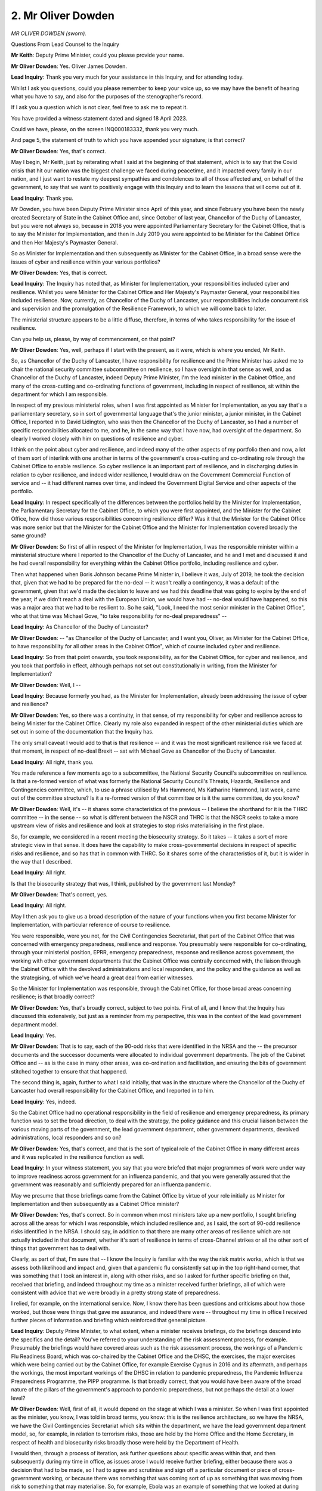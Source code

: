2. Mr Oliver Dowden
===================

*MR OLIVER DOWDEN (sworn).*

Questions From Lead Counsel to the Inquiry

**Mr Keith**: Deputy Prime Minister, could you please provide your name.

**Mr Oliver Dowden**: Yes. Oliver James Dowden.

**Lead Inquiry**: Thank you very much for your assistance in this Inquiry, and for attending today.

Whilst I ask you questions, could you please remember to keep your voice up, so we may have the benefit of hearing what you have to say, and also for the purposes of the stenographer's record.

If I ask you a question which is not clear, feel free to ask me to repeat it.

You have provided a witness statement dated and signed 18 April 2023.

Could we have, please, on the screen INQ000183332, thank you very much.

And page 5, the statement of truth to which you have appended your signature; is that correct?

**Mr Oliver Dowden**: Yes, that's correct.

May I begin, Mr Keith, just by reiterating what I said at the beginning of that statement, which is to say that the Covid crisis that hit our nation was the biggest challenge we faced during peacetime, and it impacted every family in our nation, and I just want to restate my deepest sympathies and condolences to all of those affected and, on behalf of the government, to say that we want to positively engage with this Inquiry and to learn the lessons that will come out of it.

**Lead Inquiry**: Thank you.

Mr Dowden, you have been Deputy Prime Minister since April of this year, and since February you have been the newly created Secretary of State in the Cabinet Office and, since October of last year, Chancellor of the Duchy of Lancaster, but you were not always so, because in 2018 you were appointed Parliamentary Secretary for the Cabinet Office, that is to say the Minister for Implementation, and then in July 2019 you were appointed to be Minister for the Cabinet Office and then Her Majesty's Paymaster General.

So as Minister for Implementation and then subsequently as Minister for the Cabinet Office, in a broad sense were the issues of cyber and resilience within your various portfolios?

**Mr Oliver Dowden**: Yes, that is correct.

**Lead Inquiry**: The Inquiry has noted that, as Minister for Implementation, your responsibilities included cyber and resilience. Whilst you were Minister for the Cabinet Office and Her Majesty's Paymaster General, your responsibilities included resilience. Now, currently, as Chancellor of the Duchy of Lancaster, your responsibilities include concurrent risk and supervision and the promulgation of the Resilience Framework, to which we will come back to later.

The ministerial structure appears to be a little diffuse, therefore, in terms of who takes responsibility for the issue of resilience.

Can you help us, please, by way of commencement, on that point?

**Mr Oliver Dowden**: Yes, well, perhaps if I start with the present, as it were, which is where you ended, Mr Keith.

So, as Chancellor of the Duchy of Lancaster, I have responsibility for resilience and the Prime Minister has asked me to chair the national security committee subcommittee on resilience, so I have oversight in that sense as well, and as Chancellor of the Duchy of Lancaster, indeed Deputy Prime Minister, I'm the lead minister in the Cabinet Office, and many of the cross-cutting and co-ordinating functions of government, including in respect of resilience, sit within the department for which I am responsible.

In respect of my previous ministerial roles, when I was first appointed as Minister for Implementation, as you say that's a parliamentary secretary, so in sort of governmental language that's the junior minister, a junior minister, in the Cabinet Office, I reported in to David Lidington, who was then the Chancellor of the Duchy of Lancaster, so I had a number of specific responsibilities allocated to me, and he, in the same way that I have now, had oversight of the department. So clearly I worked closely with him on questions of resilience and cyber.

I think on the point about cyber and resilience, and indeed many of the other aspects of my portfolio then and now, a lot of them sort of interlink with one another in terms of the government's cross-cutting and co-ordinating role through the Cabinet Office to enable resilience. So cyber resilience is an important part of resilience, and in discharging duties in relation to cyber resilience, and indeed wider resilience, I would draw on the Government Commercial Function of service and -- it had different names over time, and indeed the Government Digital Service and other aspects of the portfolio.

**Lead Inquiry**: In respect specifically of the differences between the portfolios held by the Minister for Implementation, the Parliamentary Secretary for the Cabinet Office, to which you were first appointed, and the Minister for the Cabinet Office, how did those various responsibilities concerning resilience differ? Was it that the Minister for the Cabinet Office was more senior but that the Minister for the Cabinet Office and the Minister for Implementation covered broadly the same ground?

**Mr Oliver Dowden**: So first of all in respect of the Minister for Implementation, I was the responsible minister within a ministerial structure where I reported to the Chancellor of the Duchy of Lancaster, and he and I met and discussed it and he had overall responsibility for everything within the Cabinet Office portfolio, including resilience and cyber.

Then what happened when Boris Johnson became Prime Minister in, I believe it was, July of 2019, he took the decision that, given that we had to be prepared for the no-deal -- it wasn't really a contingency, it was a default of the government, given that we'd made the decision to leave and we had this deadline that was going to expire by the end of the year, if we didn't reach a deal with the European Union, we would have had -- no-deal would have happened, so this was a major area that we had to be resilient to. So he said, "Look, I need the most senior minister in the Cabinet Office", who at that time was Michael Gove, "to take responsibility for no-deal preparedness" --

**Lead Inquiry**: As Chancellor of the Duchy of Lancaster?

**Mr Oliver Dowden**: -- "as Chancellor of the Duchy of Lancaster, and I want you, Oliver, as Minister for the Cabinet Office, to have responsibility for all other areas in the Cabinet Office", which of course included cyber and resilience.

**Lead Inquiry**: So from that point onwards, you took responsibility, as for the Cabinet Office, for cyber and resilience, and you took that portfolio in effect, although perhaps not set out constitutionally in writing, from the Minister for Implementation?

**Mr Oliver Dowden**: Well, I --

**Lead Inquiry**: Because formerly you had, as the Minister for Implementation, already been addressing the issue of cyber and resilience?

**Mr Oliver Dowden**: Yes, so there was a continuity, in that sense, of my responsibility for cyber and resilience across to being Minister for the Cabinet Office. Clearly my role also expanded in respect of the other ministerial duties which are set out in some of the documentation that the Inquiry has.

The only small caveat I would add to that is that resilience -- and it was the most significant resilience risk we faced at that moment, in respect of no-deal Brexit -- sat with Michael Gove as Chancellor of the Duchy of Lancaster.

**Lead Inquiry**: All right, thank you.

You made reference a few moments ago to a subcommittee, the National Security Council's subcommittee on resilience. Is that a re-formed version of what was formerly the National Security Council's Threats, Hazards, Resilience and Contingencies committee, which, to use a phrase utilised by Ms Hammond, Ms Katharine Hammond, last week, came out of the committee structure? Is it a re-formed version of that committee or is it the same committee, do you know?

**Mr Oliver Dowden**: Well, it's -- it shares some characteristics of the previous -- I believe the shorthand for it is the THRC committee -- in the sense -- so what is different between the NSCR and THRC is that the NSCR seeks to take a more upstream view of risks and resilience and look at strategies to stop risks materialising in the first place.

So, for example, we considered in a recent meeting the biosecurity strategy. So it takes -- it takes a sort of more strategic view in that sense. It does have the capability to make cross-governmental decisions in respect of specific risks and resilience, and so has that in common with THRC. So it shares some of the characteristics of it, but it is wider in the way that I described.

**Lead Inquiry**: All right.

Is that the biosecurity strategy that was, I think, published by the government last Monday?

**Mr Oliver Dowden**: That's correct, yes.

**Lead Inquiry**: All right.

May I then ask you to give us a broad description of the nature of your functions when you first became Minister for Implementation, with particular reference of course to resilience.

You were responsible, were you not, for the Civil Contingencies Secretariat, that part of the Cabinet Office that was concerned with emergency preparedness, resilience and response. You presumably were responsible for co-ordinating, through your ministerial position, EPRR, emergency preparedness, response and resilience across government, the working with other government departments that the Cabinet Office was centrally concerned with, the liaison through the Cabinet Office with the devolved administrations and local responders, and the policy and the guidance as well as the strategising, of which we've heard a great deal from earlier witnesses.

So the Minister for Implementation was responsible, through the Cabinet Office, for those broad areas concerning resilience; is that broadly correct?

**Mr Oliver Dowden**: Yes, that's broadly correct, subject to two points. First of all, and I know that the Inquiry has discussed this extensively, but just as a reminder from my perspective, this was in the context of the lead government department model.

**Lead Inquiry**: Yes.

**Mr Oliver Dowden**: That is to say, each of the 90-odd risks that were identified in the NRSA and the -- the precursor documents and the successor documents were allocated to individual government departments. The job of the Cabinet Office and -- as is the case in many other areas, was co-ordination and facilitation, and ensuring the bits of government stitched together to ensure that that happened.

The second thing is, again, further to what I said initially, that was in the structure where the Chancellor of the Duchy of Lancaster had overall responsibility for the Cabinet Office, and I reported in to him.

**Lead Inquiry**: Yes, indeed.

So the Cabinet Office had no operational responsibility in the field of resilience and emergency preparedness, its primary function was to set the broad direction, to deal with the strategy, the policy guidance and this crucial liaison between the various moving parts of the government, the lead government department, other government departments, devolved administrations, local responders and so on?

**Mr Oliver Dowden**: Yes, that's correct, and that is the sort of typical role of the Cabinet Office in many different areas and it was replicated in the resilience function as well.

**Lead Inquiry**: In your witness statement, you say that you were briefed that major programmes of work were under way to improve readiness across government for an influenza pandemic, and that you were generally assured that the government was reasonably and sufficiently prepared for an influenza pandemic.

May we presume that those briefings came from the Cabinet Office by virtue of your role initially as Minister for Implementation and then subsequently as a Cabinet Office minister?

**Mr Oliver Dowden**: Yes, that's correct. So in common when most ministers take up a new portfolio, I sought briefing across all the areas for which I was responsible, which included resilience and, as I said, the sort of 90-odd resilience risks identified in the NRSA. I should say, in addition to that there are many other areas of resilience which are not actually included in that document, whether it's sort of resilience in terms of cross-Channel strikes or all the other sort of things that government has to deal with.

Clearly, as part of that, I'm sure that -- I know the Inquiry is familiar with the way the risk matrix works, which is that we assess both likelihood and impact and, given that a pandemic flu consistently sat up in the top right-hand corner, that was something that I took an interest in, along with other risks, and so I asked for further specific briefing on that, received that briefing, and indeed throughout my time as a minister received further briefings, all of which were consistent with advice that we were broadly in a pretty strong state of preparedness.

I relied, for example, on the international service. Now, I know there has been questions and criticisms about how those worked, but those were things that gave me assurance, and indeed there were -- throughout my time in office I received further pieces of information and briefing which reinforced that general picture.

**Lead Inquiry**: Deputy Prime Minister, to what extent, when a minister receives briefings, do the briefings descend into the specifics and the detail? You've referred to your understanding of the risk assessment process, for example. Presumably the briefings would have covered areas such as the risk assessment process, the workings of a Pandemic Flu Readiness Board, which was co-chaired by the Cabinet Office and the DHSC, the exercises, the major exercises which were being carried out by the Cabinet Office, for example Exercise Cygnus in 2016 and its aftermath, and perhaps the workings, the most important workings of the DHSC in relation to pandemic preparedness, the Pandemic Influenza Preparedness Programme, the PIPP programme. Is that broadly correct, that you would have been aware of the broad nature of the pillars of the government's approach to pandemic preparedness, but not perhaps the detail at a lower level?

**Mr Oliver Dowden**: Well, first of all, it would depend on the stage at which I was a minister. So when I was first appointed as the minister, you know, I was told in broad terms, you know: this is the resilience architecture, so we have the NRSA, we have the Civil Contingencies Secretariat which sits within the department, we have the lead government department model, so, for example, in relation to terrorism risks, those are held by the Home Office and the Home Secretary, in respect of health and biosecurity risks broadly those were held by the Department of Health.

I would then, through a process of iteration, ask further questions about specific areas within that, and then subsequently during my time in office, as issues arose I would receive further briefing, either because there was a decision that had to be made, so I had to agree and scrutinise and sign off a particular document or piece of cross-government working, or because there was something that was coming sort of up as something that was moving from risk to something that may materialise. So, for example, Ebola was an example of something that we looked at during that time. There were many other examples. And of course across the wider resilience there was, as is the case most winters, there's flooding, there's occasional storms, there's all those sort of things that require a degree of cross-government co-ordination.

A lot of what you do as the Minister for the Cabinet Office, or a minister in the Cabinet Office, is you -- you kind of just -- you need to know when something remains with the lead government department or if the lead -- you often find a lead government department will come to you and say: We need some help with some cross-government work. And you'd kind of, supporting that, well, make a decision whether that was appropriate for us or something that would vest with the lead government department.

**Lead Inquiry**: So, as the minister, you're plainly dependent on anticipated risks and issues and problems being brought to your attention. You can't be responsible, of course, for every aspect of your department's operation, you won't know what all the correspondence amounts to, you are dependent on the system bringing matters which require ministerial input to your attention?

**Mr Oliver Dowden**: Yes, but in -- but that's not to say that a minister is entirely passive in this situation, one sits there and waits for officials to bring stuff to one's desk. I was very much engaged, and I know most ministers are, for want of a better word, in the wider sort of civic society in respect of that.

So, just to give you some examples, frequently there'd be questions asked in Parliament, whether those were written or oral questions, there would be select committee reports produced, there would be independent bodies that produced reports, the media of course would report on these things from time to time.

So I would frequently pick up -- I would either have those things put in my box so I would see them or I would independently pick them up and I would walk into my private office in the morning or after the weekend with a list of things that had come to my attention that I wanted to receive a further briefing on. So it was more of a sort of interactive process.

But remember, my responsibility as a minister was to drive the overall direction of the department. I'm not personally an expert in the details of any of the individual risks. My job is to ensure that the department moves in the right direction, is directed in the correct way, and working closely with the Prime Minister and others to ensure that the priorities of the department and the conduct of government reflect the priorities of the government as a whole.

**Lead Inquiry**: My Lady heard evidence from Sir Oliver Letwin, you may have seen the evidence, I don't know, but he gave evidence about how, when he was appointed as a minister, he threw himself personally into one or two aspects or a number of aspects of his department, on account of his concern about whether or not there were issues that required to be attended to, and he called for specific reviews of a number of areas, departmental areas, and carried out himself, personally, some of those reviews.

Given the sheer number of obligations in the portfolio of the Minister for Implementation and the Minister for the Cabinet Office, were you ever able to throw yourself personally into that sort of review of the field of civil contingencies?

**Mr Oliver Dowden**: Yes. So almost immediately after I was appointed as Minister of Implementation, Carillion, a major government supplier, essentially went bankrupt, so there were immediate challenges for me and I tended to lead on it, working with the Chancellor of the Duchy of Lancaster, to ensure that we were resilient and we responded to the collapse of this major government supplier essentially to ensure that there was a continuity of delivery of public services across the board.

But also I was very mindful of the resilience of the remaining providers, because -- I won't quote Lady Bracknell but, you know, we didn't want to lose another one, let's put it that way. So I spent a lot of time working with officials both on the resilience, to ensure that if we lost another one we would be resilient to it, but also with each of those strategic suppliers to understand, pretty much on a daily and then latterly a weekly basis, the financial position of those strategic suppliers, so I had a strong insight as to what the risk landscape looked like, and then off the back of that I instituted, with the Chancellor of the Duchy of Lancaster, a programme of reform of government procurement and the approach that we took to our major strategic suppliers. So -- and there are other examples like that.

**Lead Inquiry**: What about in relation to health resilience or pandemic planning, so the particular field with which of course this Inquiry is concerned?

**Mr Oliver Dowden**: There wasn't the sort of activity that I've described in respect of Carillion. It was the case, though -- two things. First of all, and I hope that the documents that the Inquiry has demonstrate it, I was reassured on a number of occasions, and I know this is subject to a subsequent debate by the Inquiry, and we can go over it in hindsight, but I was assured that we were in a strong state of resilience for it.

But in addition to that, I did, as issues arose, ask specific questions and indeed seek routine updates as well. So, for example, I asked to have a specific overview of resilience readiness across a range of different issues. That happened periodically, and I met with officials periodically, and I would periodically pick up issues in that context.

**Lead Inquiry**: We're now going to look at some of the documents to which you've referred, Deputy Prime Minister, and it's right that in your statement you say that you were briefed that a major programme of work was under way and you were generally assured that the government was reasonably and sufficiently prepared for an influenza pandemic, and you were broadly content that the government was taking reasonable and proportionate steps.

May we please have INQ000145720. This is a document that you won't have seen before this Inquiry, because it wasn't sent to you. It's an email from Katharine Hammond dated 20 September 2018, and it wasn't addressed to you. But it's an email that concerns the general field of resilience and preparedness for pandemic flu, and it's an email within the Cabinet Office, between the civil servants in the Cabinet Office, concerning, in September of 2018 -- so when you were a minister, the Minister for Implementation -- the priorities of the Pandemic Flu Readiness Board, to which we'll come back, and about which I know you're familiar.

At the bottom of the page, before the sign-off, before -- the penultimate paragraph, there are these words:

"Messages to the [Department of Health and Social Care]/[Cabinet Office] Ministers and in particular [the Chancellor of the Duchy of Lancaster] as chair of the NSC(THRC) [committee] [the committee to which you referred earlier] given there are clear risks associated with not taking forward the [Pandemic Flu Readiness Board] programme."

So it would seem from this internal communication within the Cabinet Office that officials were considering the nature of the message which would have to be sent to ministers, including yourself, but in particular the Chancellor of the Duchy of Lancaster, about the clear risks associated with not taking forward the Pandemic Flu Readiness Board programme.

So given your statement that you were generally assured that the government was reasonably and sufficiently prepared and that you were briefed that the government was in a moderately decent position and that readiness was being improved, to what extent were you told at that time -- September '18 -- that there were risks in relation to the discharge of your own ministerial role associated with what was being discussed, which was not taking forward the programme at all for pandemic flu readiness?

**Mr Oliver Dowden**: Well, first of all, as you said, I didn't specifically receive this email. I would take issue with the point that you're saying that -- not taking forward at all, because the -- it was the case that I did receive advice about some of the re-prioritisation that was happening, and indeed I was specifically assured that, in respect of the two key areas that sat specifically within the Cabinet Office -- and if the Inquiry will forgive the term, it's just the wording that is used across government -- on excess deaths, that's to say the risk of increased mortality, that that work programme would continue.

I was also -- received assurance that the Pandemic Flu Bill preparedness would continue. So in the -- the advice that -- how this sort of transpired into the advice that I received as a minister was that re-prioritisation was happening, and we can come on to the -- if you wish to -- reasons for that re-prioritisation.

**Lead Inquiry**: We will.

**Mr Oliver Dowden**: But that in respect of core areas for pandemic flu preparedness, and particularly areas for which the Cabinet Office was responsible, that work continued.

What I would also say is that in the -- it is the case that the way the resilience function works is it has to have flexibility. So programmes of work are set out and, as different challenges face the government, we flex resources accordingly. The key areas have to keep on going. Other areas we reach a certain state of readiness and then we resume them subsequently.

So this was -- this was in the context of what I was familiar with, which is the constant flexing of resources, because bearing in mind we have -- we were dealing with 90-odd different risks, some of them were materialising, others weren't, we had to make judgements across the board.

**Lead Inquiry**: Indeed. We, of course, are only concerned with the risks relating to health emergencies and -- including pandemic planning.

INQ000145721 is a 10 January 2019 submission to David Lidington MP, who was then, as you will recall, Chancellor of the Duchy of Lancaster, and therefore the senior minister. You were at that stage still the parliamentary secretary, and Minister for Implementation.

This is a memo entitled "Delivery of NSC [that's the National Security Council] (THRC) [Threats, Hazards, Resilience and Contingencies] programmes".

To remind ourselves, the NSC(THRC) committee was the committee which was taken out of committee structure in July 2019 when, as is customary, the incoming government changed the committee structures associated with the Cabinet and its subcommittees.

"Delivery of work programmes commissioned by NSC(THRC) on pandemic influenza ... are expected to be affected by the step-up in planning for a no-deal exit from the European Union."

So in a general sense, although the evidence shows that you're absolutely right that some parts of the work programmes, and some work programmes did continue, there was a general impact on the delivery of the NSC(THRC) programmes as a result of the re-prioritisation of work necessitated by planning for a no-deal exit; that's correct, isn't it?

**Mr Oliver Dowden**: Yes. What I would say is, again, and forgive me, in the context of what I said already, namely that we had to ensure that we allocated resources according to where the greatest risk lay.

Now, it was the case at that time that no-deal was the default position of the government. So it was appropriate, given -- and this is worth remembering -- the kind of frankly apocryphal warnings that were being delivered about the consequence of no-deal Brexit, for example in relation to medicine supplies and elsewhere, it was appropriate that we shifted the resilience function to deal with this.

Secondly, it was not a permanent shift. We knew that this thing would come to an end since we had an end point for -- if we didn't reach a deal, no-deal would happen.

The other point I would make on that, it has come out, I think, in some of the evidence, is that there was a flip side to this, which was that the preparation, particularly through the Yellowhammer structures made us match fit for when we did have to deal with the actual materialisation of the Covid pandemic. That is to say, it forced governments to -- departments to work together closely, so there was a lot more cross-government co-ordination, and in addition in relation to this we surged additional capacity into the department, I believe we recruited around 15,000 extra staff, who then were able to be re-deployed, once the threat of no-deal had passed, in order to further step up our preparedness for -- or to contribute to our Covid response.

**Lead Inquiry**: We will look in due course at the undoubted benefits, and there were benefits, from the planning associated with the planning for a no-deal exit, but in relation to your point, if I may observe, that the preparations were required, my question was premised deliberately on an acceptance that the preparations for the no-deal exit were necessitated. My Lady has the point already and it forms no part of this Inquiry to examine into the worth of those preparations. They were necessary as part of the plans for a no-deal exit.

**Mr Oliver Dowden**: What I would say briefly on that, and I say this as somebody who voted -- don't want to re-litigate it -- as somebody who voted for remain in the referendum. It was not a question of one's view on Brexiting or not, it was just a fact that we had triggered Article 50 and that the default was that without a deal we would have no deal. So that was the default. So it was really incumbent on government, and in delivering my duties in respect of resilience I appreciated very strongly I had to make sure that the United Kingdom was in the best possible position, as did every minister, to deal with no-deal. And actually in doing that, as I said, we did get some other benefits from it.

**Lead Inquiry**: But the reality was that those preparations, necessary though they were, had a direct and significant impact upon the majority of the work programmes to prepare for pandemic influenza?

**Mr Oliver Dowden**: No, I don't actually -- I don't fully accept that.

So the core responsibilities that certainly I had in respect of Cabinet Office, in terms of our areas under the pandemic flu preparedness, continued, namely the excess deaths work and the work in respect of Pandemic Flu Bill drafting, both of which, by the way, were then subsequently -- the learnings from that were used when the Covid crisis hit us. It was also the case that there was this constant flexing that happened.

When one takes it in the round, in terms of how ... it essentially tested our ability to work together. There's countless other examples of that. So, for example, the battle rhythm of having these daily XOs, the fact that we had a realtime data coming in and going out again. All of those things actually put us in a position of being in a strong position. And the advice that I received was that the core stuff that we had to do was continuing, but in line with the normal re-prioritisation that happens -- you know, for example when Salisbury hit there was a re-prioritisation. I've just been dealing with -- chairing the COBRs on the evacuation of British nationals from Sudan. There is always a flex, and if we didn't have that flex we would not be in such a strong position to respond to challenges as they hit the government.

**Lead Inquiry**: If you look at paragraph 2 of this memo, addressed to your then senior ministerial colleague, "Recommendations":

"2. That you agree:

"- That the significant majority of the pandemic influenza and [irrelevant and sensitive material is then redacted] ... due to report back to NSC(THRC) in March and February 2019 respectively, are paused until the completion of Operation Yellowhammer."

Operation Yellowhammer was the operational name given to the necessary preparations which were being made for a no-deal exit, is it not?

**Mr Oliver Dowden**: Yes, that is Operation Yellowhammer, yes.

**Lead Inquiry**: Therefore that paragraph states in terms that the "significant majority of the pandemic influenza and ... due to report back ... are paused". So a reference, no doubt, to the workstreams or the preparations or the plans. A significant majority are paused.

So my earlier question to you was: is it not right that there was a direct and significant impact on the planning for pandemic influenza as a result of the necessary plans being carried out to deal with a no-deal exit?

**Mr Oliver Dowden**: So clearly -- and by the way I should notice, as you know, that I didn't actually receive this specific sub -- but the -- I don't dispute the pausing point. It is set out there. My -- the area where I -- I just person -- I take a different view given my experience as a minister at the time --

**Lead Inquiry**: Indeed.

**Mr Oliver Dowden**: -- was the point about the significant impact for the reasons that I set out and I won't reprise them.

**Lead Inquiry**: All right.

**Mr Oliver Dowden**: What I would also say, though, forgive me, is that it is also worth viewing this in the context of documents that I received, which gave me assurances that in respect of particularly the Cabinet Office areas for which I was responsible, that work was continuing. So I just can't -- from my perspective that was not how it was at the time.

**Lead Inquiry**: Indeed.

Page 2, please, of this memo, which absolutely correctly did not go to you, paragraph 8 says:

"The Government's decision in December 2018 to step up contingency planning ... is placing unprecedented resource pressure on both Lead Government Departments and the Civil Contingencies Secretariat, which is co-ordinating Operation Yellowhammer across Government. A number of Departmental teams have already been re-tasked, with the majority expected to follow over the coming weeks. CCS is also prioritising Operation Yellowhammer work, and identifying non-time critical work which can be paused accordingly."

Is that an accurate summation, as you understood it to be, of the consequences of the decision to initiate Operation Yellowhammer, as far as you were being briefed?

**Mr Oliver Dowden**: Erm ... forgive me, just to re-read this.

So I think -- yes, in some respects. I would just say two -- two further things, which is that -- I won't reprise the point about the normal nature of flexing resources. Clearly this was at the extreme end of flexing those resources and that's reflected there.

There is -- it is also the case that when we face challenges, the other thing we all do, senior ministers, ministers and certainly my officials in my department, is we just have to work harder. So we try as much as we can to walk and chew gum at the same time, to use that colloquialism. The need to deal with the new challenges, our first recourse is just to work harder and work longer hours in order to make sure that we continue with the business as usual.

The other recourse that we have, which is not reflected in here, is to actively recruit additional resource from outside government, and that was the case, I believe -- I think we recruited around 15,000 additional civil servants into government, and I would just sort of note in passing that that again was additional resource that was then subsequently used when --

**Lead Inquiry**: An additional?

**Mr Oliver Dowden**: -- Covid struck.

So I just think it's important to contextualise how this fits in with the way in which government tends to work.

**Lead Inquiry**: May we have, please, document INQ000205310.

This was a quarterly update, Deputy Prime Minister, on CCS, civil contingencies activity, which was prepared in fact for you as the then Minister for Implementation, and it's dated January 2019, so INQ000205310, update for the Minister for Implementation, January 2019, and you were of course still the Minister for Implementation at that time, because you remained so until 24 July 2019.

May we have page 2, please:

"Following Cabinet agreement in December we are prioritising no deal preparations from now on. This may include standing up Command, Control and Coordination arrangements for as long as required."

We resume that's a reference to the no-deal preparation arrangements that would need to be stood up.

"[The Civil Contingencies Secretariat] will continue a small number of essential activities alongside no deal preparations but have paused all other activity to enable sufficient focus on preparations for leaving the EU without a deal."

That would appear to indicate, would it not, that in terms of weighing up the balance of activities which were being paused or ceased, the majority of activities were paused to enable focus on preparations for a no-deal exit, and only a minority of activities in the CCS continued for other matters?

**Mr Oliver Dowden**: Well, I think it's quite important with this one -- I believe it's the following slide actually makes reference to pandemic flu preparedness, so it may be --

**Lead Inquiry**: It does.

**Mr Oliver Dowden**: -- the one afterwards. So that was identified as an area where work could continue.

**Lead Inquiry**: So we will see further down the page, on this page, a reference to the "Emergency Planning College operations", which was an activity to be prioritised, and then the "National Security Risk Assessment ... completion", and we know of course that that risk assessment process was completed in 2019.

So, yes, page 3, there's a reference to:

"Pandemic Flu commitments close to completion finalised, including Pandemic Flu Bill and Excess Deaths Guidance."

**Mr Oliver Dowden**: Yes, and --

**Lead Inquiry**: Those are the two areas, are they not, to which you made reference a few moments ago? Are they -- in the middle of the page:

"Pandemic Flu commitments close to completion finalised, including Pandemic Flu Bill and Excess Deaths Guidance."

**Mr Oliver Dowden**: Yes, and those were the two principal areas which were allocated to the Cabinet Office under those plan -- under the broader plans for pandemic flu preparedness.

**Lead Inquiry**: But what about all the other pandemic flu-related obligations and recommendations which had come out of Exercise Cygnus? Not just those relating to the drafting of a Pandemic Flu Bill and the workstreams relating to excess deaths guidance, the two workstreams to which you rightly have made reference?

**Mr Oliver Dowden**: So this document, and you can see from the list of things, is updating me on things that fell specifically within my departmental brief, so the resilience satellite network, mobile alerting and so on. Clearly under the lead government department model, most of the activity identified under Cygnus to be taken forward fell to the department, DHSC, Department of Health and Social Care. So that's sort of separate to this piece of work that is -- this is updating me on my Cabinet Office responsibilities.

**Lead Inquiry**: The Pandemic Flu Bill and the excess deaths guidance were only a minority, were they not, of the workstreams which were required as a result of Exercise Cygnus and the pandemic flu planning to which the government had committed itself, were they not?

**Mr Oliver Dowden**: In respect of my ministerial responsibilities in respect of pandemic flu, we had allocated to the Cabinet Office a small number of responsibilities. The two most significant ones of those were Pandemic Flu Bill and excess deaths guidance. There were a number of other -- a large number of other areas of responsibility allocated to DHSC. I don't believe that this, this deals with the, what fell under DHSC as the lead government department.

**Lead Inquiry**: Well, there was a committee, to which you've already made reference, the Pandemic Flu Readiness Board, which was co-chaired by the Cabinet Office and the DHSC, was it not?

**Mr Oliver Dowden**: Yes. First of all, I think it's -- I should say this was not a ministerial committee. I sit on many, many ministerial committees and boards. This was a cross-departmental operational board, and there are many, many such boards that bring together officials. So, for example, in the field of resilience for -- civil nuclear disasters is one, there's many others of them, I was aware and briefed of the board. But the key thing for me was the output out of that board and this, this document, reflects the output out of that board.

**Lead Inquiry**: Did you, as the Cabinet Office minister from July 2019 have responsibility for the Pandemic Flu Readiness Board, a board which was co-chaired by your own department?

**Mr Oliver Dowden**: So it was co-chaired by officials in my department, so it's important to -- I did not -- I never sat on that board.

**Lead Inquiry**: No.

**Mr Oliver Dowden**: The purpose of that board was to deal with that cross-departmental working. I was briefed on the -- both the existence of the board, and you can see that in some of the other papers, and specifically on the output of those -- of that board, and this document in turn reflects the output of that board. Indeed, I received other briefings that reflected the output of it.

It was a fairly common thing for officials to get together in different groupings to work through issues. This was a sort of standing way of ensuring that that -- that that happened, and then ministers in turn would receive reporting out of it.

**Lead Inquiry**: The board was a board for the cross-departmental working and output, as you describe it, relating to pandemic flu readiness; is that correct?

**Mr Oliver Dowden**: Yes, that's correct.

**Lead Inquiry**: Yes. And it is a board which was centrally concerned with drawing up plans and pursuing workstreams related to what was required to be done in relation to prepare the country for the ordeal of addressing a pandemic flu?

**Mr Oliver Dowden**: Yes, that's correct, yes.

**Lead Inquiry**: And it was a board which was within your department, because it was co-chaired by it. To what extent was the work of that board, as opposed to the general work of the Cabinet Office and the CCS, to which this document refers, interrupted by the necessary planning that was required to be done for a no-deal exit?

**Mr Oliver Dowden**: Well, I believe that the board -- I think it met in November 2018. Is that -- I think that is correct.

**Lead Inquiry**: That's correct.

**Mr Oliver Dowden**: Then it subsequently met essentially after Yellowhammer had been stood down, I believe in November or December '19, and then in January 2020 again.

**Lead Inquiry**: So may we take it from that that the Pandemic Flu Readiness Board did not meet from November 2018 to November 2019?

**Mr Oliver Dowden**: Yes, that's correct.

**Lead Inquiry**: Were you told, as the minister in charge of this particular aspect of the Cabinet Office, and as along with many others, that the board had not met for a year and had been, therefore, unable to consider in committee form the workstreams which were intended for it?

**Mr Oliver Dowden**: Well, I can't actually see from the documentation that I have or the committee -- sorry, that the Inquiry has, I can't see a specific document informing me of that. I would expect that I would have been informed of it. But I think the more -- for me, the more fundamental point as the minister was: what are the outputs of this process? So essentially, as you can see from that briefing, I was being assured that the core areas for which the Cabinet Office was responsible were continuing. I was also aware that because of Yellowhammer, and I think it was the right thing to do, we were prioritising resources to make sure that we were equipped for a no-deal scenario. And by the way, if we hadn't done that re-prioritisation, we would have been in a much worse position to deal with Covid when it hit had no-deal actually occurred, in terms of medical supplies and so on, and that this was part of a normal re-prioritisation, albeit, I should say, at the more sort of extreme end of re-prioritisation, given the amount of resources we had to dedicate to no-deal, since it wasn't one sector specific, it cut across many different areas.

**Lead Inquiry**: Is extreme re-prioritisation a metaphor for significant impact? The re-prioritisation that took place here, extreme as you describe it, in effect meant that an important committee dealing with pandemic flu readiness did not meet, and the majority of the workstreams to which the Cabinet Office refer in a general sense, but specifically in the context of pandemic flu planning, were interfered with, they were either paused or only part completed or stopped altogether, with the exception of excess death capacity management and the drafting of a pandemic Bill?

**Mr Oliver Dowden**: I don't think there is a great deal I can add to what I previously said. I disagree with the point about the significant impact, because of the reassurances that I received, and I've made the point about how those pertained to -- those specific recommendations pertained to the Cabinet Office.

It is the case that across all government activity, and bearing in mind this is one of 90-odd different areas of activity where re-prioritisation, I'm sure, would have happened across those risks in many other areas, the assurance that I had, and indeed to my knowledge I didn't ever receive a document -- and believe me as a minister I frequently receive documents from officials that say to me, "Minister, this is a major problem, we need to do something about it"; I did not receive that in respect of the situation with the pandemic flu board.

The pandemic flu board, there was an official level cross-government co-ordination body, and as part of the shifting of resources to deal with this major challenge of no-deal as it arose, that didn't meet -- that is not to say that activities didn't happen, they clearly happened here. And also in respect of other areas, they'd been commissioned -- they weren't sort of stood down, they -- as it were, we'd made progress in a lot of areas, and in those key areas for which I had responsibility, the prioritisation continued.

**Mr Keith**: All right, thank you.

My Lady, is that a convenient moment?

**Lady Hallett**: Certainly.

I'm sorry we have to keep you over lunch. I know you have so many things to do -- well, we've been hearing about some of the things you have had to do -- but I'm afraid I have to break regularly because the poor stenographer has to cope with everything you say.

And I gather you've still got a little bit to go?

**Mr Keith**: Not much, but some.

**Lady Hallett**: So I hope it's not too inconvenient, and I hope you can work over the break.

I shall return at 1.50.

**Mr Keith**: Thank you.

*(12.51 pm)*

*(The short adjournment)*

*(1.50 pm)*

**Mr Keith**: Deputy Prime Minister, before lunch you were giving evidence about the Pandemic Flu Readiness Board. I would like to take you, please, to another Pandemic Flu Readiness Board document, INQ000023114, please.

So the Pandemic Flu Readiness Board, as we've seen, was a board chaired in fact by the Cabinet Office and the DHSC, it was a joint board, and therefore a board, of course, into which both the Cabinet Office and the DHSC contributed.

This document is dated 23 January 2020, so it's dated in fact about three weeks before you ceased being Minister for the Cabinet Office.

We can see it's a PFRB document, because in the top right-hand corner you will see the reference to the board, "PFRB". What it is is it's a dashboard of the workstreams coming out of the Pandemic Flu Readiness Board as at that date, 23 January 2020.

I'd like you, please, Deputy Prime Minister, to have a look down the "Progress since the last meeting", which is the second column, and the "Next Steps", as well as the "Key Risks", in the last column, briefly in relation to each of the workstreams, and consider to the extent to which you were aware of the progress or lack of progress for each of the workstreams.

So, the first one is healthcare:

"Progress has slowed due to extended sickness of the NHS England Pandemic Flu Lead, EU Exit activities and the reorganisation of NHS England ..."

In "Next Steps":

"Draft strategy to be signed off ...

"Consideration of the communications ...

"Further development of the service facing guidance ...

"Lessons from EU Exit planning will be reflected."

And the "Key Risks", the possibility of:

"Further major incidents in London ...

"Competing demands on key NHS [England]/[Improvement] staff.

"NHS [England]/[Improvement] change of priorities ..."

Were you aware prior to leaving ministerial office, that that degree of progress had been made in relation to the workstream of healthcare in relation to the committee which the Cabinet Office co-chaired?

**Mr Oliver Dowden**: Well, the first thing I should say, Mr Keith, is clearly under the departmental lead model, lead government departmental model, these actions pertained to the Department of Health, so the -- my expectation is those would have been reported through to the Department of Health, through their appropriate processes.

As I said in my evidence prior to the break, the purpose of this board was to bring together two different bits of government at official level and I would have been advised, and indeed was advised, on the outputs, as we discussed.

So I wouldn't have expected to have been briefed specifically on this. It could have been that I would have done subsequently, but, given those timings, I suspect by the time we'd gone through the process of the board sitting, then the subs and so on, the advice coming up to ministers, I doubt that would come across my desk by the time I'd left.

**Lead Inquiry**: Deputy Prime Minister, it's obvious that not every document goes to the desk of a minister, and you've already made plain that this is a committee which was concerned with workstreams that traversed not just the Cabinet Office but the DHSC. It was a joint Cabinet Office/DHSC committee.

**Mr Oliver Dowden**: And I believe other departments as well may have had outputs from it as well.

**Lead Inquiry**: They may have had outputs, but it was a committee that was co-chaired by your department?

**Mr Oliver Dowden**: Yes, that's correct, it was co-chaired by officials in my department, yes.

**Lead Inquiry**: The Pandemic Flu Readiness Board was a board for which you, together with the Secretary of State for the Department of Health and Social Care, took ministerial responsibility?

**Mr Oliver Dowden**: Yes. It was a way of ensuring that we had joined-up and -- government between different parts of the government machine, just as, for example, in relation to, say, civil nuclear preparedness, there were similar boards.

But this was about driving the operationalisation of the direction that the government was taking.

**Lead Inquiry**: Number 2 workstream, community care:

"Progress on the community healthcare side has slowed due to extended sickness of NHS [England] Pandemic Flu Lead, EU Exit activities and the re-organisation of NHS [England]/[NHS improvement]."

Then over the page, please, "Excess Deaths", that is the workstream to which you made reference, isn't it, this morning?

**Mr Oliver Dowden**: Yes. That was one that was specifically allocated to the Cabinet Office.

**Lead Inquiry**: "Workshops have been held for Body Disposal, Body Transport, Body Storage, Coroners and Prisons."

Prisons was another area that the Cabinet Office was particularly concerned with, and that appears to be a workstream that was proceeded with.

**Mr Oliver Dowden**: Well, that would reflect the fact, again, of the co-ordination and facilitation role of government working with the Minister of Justice, it would have been at that time.

**Lead Inquiry**: Then over the page, please, "Sector Resilience":

"There has been no further work on this work stream as the statements of preparedness are finalised, and it was agreed that the sharing of the business checklist should be paused as a result of the need to communicate other risks, including EU Exit.

So sector resilience, what is that?

**Mr Oliver Dowden**: So it's sort of what it says on the tin. That is, for different parts of society and the nation, their ability to withstand. So, for example, you might have the transport sector, you might have the education sector. It's chunks of the economy and national life. And resilience is -- clearly that's ability to withstand.

**Lead Inquiry**: It's an important part.

**Mr Oliver Dowden**: Yeah. And again, that would reflect the fact that sector resilience is something that cuts across different parts of government, so again it goes back to this facilitation and co-ordination.

**Lead Inquiry**: But it includes health sector resilience, of course?

**Mr Oliver Dowden**: Yes, of course, except that what I would say is that this is clearly demark -- health sector is the core sector for the impact of pandemic flu, so sort of implicit in that is that, given that DHSC was jointly chairing this board, that -- that would sit with them. I mean, so it's a sort of -- it's a somewhat academic distinction.

In theory, I guess, health would sit within it, but manifestly given the actual facts of where this -- how government worked together, given that health were responsible, as you can see, for many of these other areas, I don't think we would have gone through a process whereby it went: Cabinet Office, back to Health, liaison, engage. Given that Health were already liaising and engaging through this forum.

**Lead Inquiry**: Well, it was plainly an important workstream otherwise it wouldn't have appeared on the face of this document?

**Mr Oliver Dowden**: Yes, it was, and that's -- but the role of Cabinet -- the reason I think Cabinet Office had this allocated to it is the fact that dealing with all the other government departments that were not represented at this board would have required the usual role of Cabinet Office to facilitate and liaise with them. There would have been a need for the Cabinet Office to facilitate and lead with the Department of Health, since they were sat round the table when they went through all these other actions.

**Lead Inquiry**: The only official whose name appears on this document, in the first column, is of the senior resilience officer, [name redacted], at the Civil Contingencies Secretariat within the Cabinet Office, which was your department?

**Mr Oliver Dowden**: Yes, that's correct.

**Lead Inquiry**: Right.

Number 5, "Cross Cutting Enablers". Is this a reference to the work that was done on the draft pandemic Bill, which in due course formed the basis of the Coronavirus Act of 2020?

**Mr Oliver Dowden**: Yes, I think that is the case, if you look here in the second column across it says:

"All England clauses and supporting documentation ... including explanatory note and assessment of impacts."

Those are things typically associated with the process of drawing up legislation.

**Lead Inquiry**: Yes, and we can see a reference to "Legislative" in the first column, and also in the last column, the right-hand column --

**Mr Oliver Dowden**: Yes, indeed --

**Lead Inquiry**: -- the future risk may be a failure to complete the Bill?

**Mr Oliver Dowden**: Yes.

**Lead Inquiry**: All right. So that's one of the areas to which you referred earlier in relation to which work continued and it was completed?

**Mr Oliver Dowden**: And indeed that is reflected in the --

**Lead Inquiry**: Over the page, please.

"Communications ...

"Pandemic Influenza Public Health Communications Strategy content signed off by the four [United Kingdom Chief Medical Officers] ... Work stream then paused."

Do you know why the workstream was then paused?

**Mr Oliver Dowden**: No, I don't, is the short answer. I could speculate that it was to do with our previous discussion about --

**Lead Inquiry**: Operation Yellowhammer?

**Mr Oliver Dowden**: -- Operation Yellowhammer, but I couldn't say for sure one way or the other.

**Lead Inquiry**: All right. Then we've got the "Moral and Ethical ... Advisory Group". Is that the group that was instituted in order to be able tackle the extremely difficult moral and ethical issues which might arise out of triage decisions having to be made by hospitals, in essence the turning away of patients for treatment?

**Mr Oliver Dowden**: Amongst other things, yes.

So this arose from a consideration that government would have to make difficult decisions and we would have to -- it would -- as, again, the title suggests, it would give rise to moral and ethical questions, and we felt it was appropriate to have a body to help us with that. Indeed, I signed off the creation of the Moral and Ethical Advisory Group as a minister, and I believe, certainly in a previous pack, there was a sub that had details of that.

**Lead Inquiry**: Indeed. And it had had one introductory meeting, on 25 October of 2019, and there was a debate about its remit. So that structure, that committee was set up and they had one introductory meeting.

Further down the page, please, over the page, "Year 2 workstreams".

There is then a reference to this, the 2011 UK Pandemic Influenza Preparedness Strategy, as it says, the document dating back to 2011.

The review was complete and commission sent to stakeholders requesting relevant sections are updated.

"A number of updates [have been] received. Not taken on board as workstream paused. Aware of the need to reignite this workstream."

Was that strategy document, the 2011 strategy document, the sole pandemic-related strategy document in existence? It relates to pandemic influenza, it was the only one related to pandemic influenza, and there was no analogous strategy document for non-influenza pandemics; is that correct?

**Mr Oliver Dowden**: Well, I -- I would imagine that that was the case, but I have to say, I just want to be absolutely clear with the Inquiry, that under the lead government departmental model, these actions, the ones -- you can see from my answers I'm able to answer very clearly on the ones that pertain to Cabinet Office responsibilities. These pertain to Department of Health responsibilities. The lens through which I saw all of this was the NRSA and its successor documents, and ensuring we had the cross-government co-ordination. Indeed this is reflected in this body and many other bodies.

So I'm sure that was the case but I can't say that definitively to you, because the strategies that I was concerning myself with were all the things that facilitated and made government work together, and we can see that more recently with things like the Resilience Framework, the various iterations of the standards that were required across government, the risk registers, and so on.

Just as with the Home Office, for example, when -- you know, Home Office leads on counterterror. I wouldn't tend to get to the detail of each -- being sort of cognisant in the detail of each individual strategy. So that's why I'm a little bit reluctant to say for certain.

**Lead Inquiry**: All right.

**Mr Oliver Dowden**: But plainly it would appear on the face of it that that would be the case.

**Lead Inquiry**: As the Minister for the Cabinet Office and in charge of resilience, civil contingencies, the Civil Contingencies Secretariat, and the planning cross-government, through the Cabinet Office, of pandemic influenza preparedness, do you recall whether you were aware of the significance of that 2011 document? Do you recall debate about that document or the need to update it, to refresh it, or was that something that just didn't come to you as a Cabinet Office minister?

**Mr Oliver Dowden**: I think this primarily sat with the Department of Health. It was their document. In order to ensure the effective delivery of government. Indeed, this is one of the challenges that I find constantly as a Cabinet Office minister, it's to know where to delineate the line between the individual government department and cross-government action. The last thing that government departments want is another government department trying to do the same thing as that department. Indeed, the purpose of this board would partly have been to de-conflict and to make sure, like, we're clear this sits with one bit of government, that sits with another bit of government. Indeed, that is reflected in the allocation of workstreams in the first column of this. Indeed, I should say this is fairly standard modus operandi of government, that you have the overall direction set, ministers are updated, and then you have -- and ministers ask questions and all those other things that we discussed prior to the break, but then you have a sort of mechanism for making sure the two bits of government work together, and this is what this board was doing.

**Lead Inquiry**: But, Mr Dowden, the DHSC in the field of civil contingencies and health emergencies is the lead government department, but the Cabinet Office still retains its obligation to ensure that the wheels of government turn, there is proper co-ordination and liaison between departments, and that all the moving parts of the health emergency civil contingencies system continued to turn.

The Cabinet Office at no time absolved itself of the obligation to ensure that the DHSC was on top of its areas concerned with civil contingencies, in the same way that the Cabinet Office was on top of its obligations and other government departments were on top of their obligations.

Where is the material which shows that, ministerially, the Cabinet Office was trying to drive this process forward, and saying, "There are gaps here, there have been pauses in the workstreams, we, the civil contingencies department, must try to resolve this"?

**Mr Oliver Dowden**: Well, I think there's -- I sort of make two reflections on this. So, first of all, this is important that we have a lead government departmental model, and that each department takes its responsibility -- and by the way, it's not as if this thing sort of sits there. That is a clear action that is allocated to a senior responsible officer, basically a lead civil servant in that department. They then fit in a structure where they will, no doubt, report to a director general or a -- probably a director general Or a director and then in to a permanent secretary. Those -- and then ministers in that department have accountability for that and oversee it and drive it.

The separate role of the Cabinet Office is to say, "Right, how do we make sure all the different bits of government work together?" So, for example, if it was the case that the Department of Health came to us, either at ministerial level or through officials, and said, "Look, we've got a problem trying to deliver this strategy, we need to get" -- I don't know -- "Department for Transport", or some other department, "in order to make this happen, we're not getting the movement we require", then they would come to officials in my department, potentially ministers would come to me, and say, "Look, can you unblock this, can you help make this happen?"

My first question would usually be: have you exhausted all the things that you can do yourself? And if you can't, then we will use the machinery of government to help achieve that. What is not a good use of resource for us is to constantly second-guess things that are clearly allocated to individual government departments.

**Lead Inquiry**: But what about checking workstreams directly coming out of a committee which your department co-chairs?

**Mr Oliver Dowden**: So if there was a significant problem in respect of this, I would expect to be, and frequently was, updated -- remember this is a non-ministerial board, this is an officials -- I would have expected to receive advice, to be informed that there was a problem -- (a) there was a problem here and (b) that it was a problem that required Cabinet Office to facilitate, help unlock and so on, in the way that I've described to you.

**Lead Inquiry**: These problems did not emerge for the first time on 23 January 2020. When were you, therefore, updated and informed of the continuing problems with this process and the majority of the workstreams?

**Mr Oliver Dowden**: I can't recall now, I'm sure it's -- it would be in a -- one of the documents, obviously. I don't actually recall in the documents you've showed me -- indeed, Mr Keith, I'm very happy to look at it -- one that specifically referred to this point.

**Lead Inquiry**: The reason I ask is that, of course, in your statement you say:

"I was briefed that there was a major programme of work underway to improve readiness across government ..."

"... I was generally assured that the Government was reasonably and sufficiently prepared for an influenza pandemic ... [and] I [was] broadly content that the Government took reasonable and proportionate steps commensurate with the perceived risks at the time."

It is your assertions in your witness statement that form the genesis for questions about the degree to which you were informed about the problems apparent on the face of this document.

**Mr Oliver Dowden**: Yes, and the reason why I said that is that -- and I can point throughout the bundles that the Inquiry has, where I am reassured about the progress that has been made in respect of pandemic flu preparedness, and indeed if you go back to one of these previous items -- I'm not asking to scroll back up, just to recall there -- at the time I received, for example, the submission on the medical ethical and advisory group, that also had a couple of annexes attached to it, which again provided updates and reassurance -- indeed, I believe in one of these documents there is a line saying "We're one of the best prepared in the world".

Secondly, as we developed, as sort of workstreams are shifted and adjusted in the way that we were discussing prior to the break, I received updates on those. So that is the basis on which I made that assertion.

Remember, of course, all of this is being done in the context of the information that I had at that time. Of course if you now ask me with the hindsight of everything that happened subsequently, I can go into many discussions about what happened afterwards. What I was trying to convey in that statement was about my assurance as to where we were at that point, given the material that I'd received as a minister and all the information that I had as a minister at that time.

**Lead Inquiry**: This is not hindsight, is it? Because this is a document dated 23 January, produced while you were still a minister, on the eve of the pandemic, and these -- it's a reflection of workstreams that were running into problems and being paused or stopped over a matter of months, in fact 18 months prior to the pandemic.

**Mr Oliver Dowden**: Well, the first thing is that, as I said, I didn't receive an update on this. I may well have received an update and my answer to you may have been different had I received that update.

Secondly, this was the -- under a lead government departmental model, one would expect that those issues would primarily be raised to the relevant lead government department, which was the Department for Health. Indeed, on the assertion that these individual things had that significant impact subsequently, again I've not -- I've not seen the evidence of that.

**Lead Inquiry**: No, indeed.

Could we just then conclude this document by just having a look at the bottom row:

"Restructure of the Online Pandemic Influenza Documentation/Guidance.

"This work stream was paused as a result of EU Exit."

If you just go over the page, we may see the continuation and conclusion of the first sentence in the first column:

"[Government] UK and Resilience Direct."

Then:

"LRF Pandemic Flu Standard.

"The consultation on the Pan Flu Standard ..."

Which is a -- is that a testing document for local resilience forums? That was completed.

Could we then look, and you're quite right, of course, there were any number of documents after the event, but they look backwards and they shed light on the position prior to the pandemic.

INQ000057522, this was a document which concerned the implementation of the recommendations that came out of Exercise Cygnus, to which you referred. Just to recollect the position, Cygnus was an exercise in October 2016, was it not? It reported in July 2017, and thereafter, over the following three years, work was done in order to implement the recommendations from Exercise Cygnus.

Because Exercise Cygnus was an exercise in which the Cabinet Office was a participant organisation, to what extent, whilst a minister, were you informed about the progress being made on the implementation of the recommendations from Exercise Cygnus? Generally. Not just those specifically concerned with the Cabinet Office, but generally as a result of the exercise.

**Mr Oliver Dowden**: Well, first of all, I should say in respect of this document, I don't believe I was presented with this document when --

**Lead Inquiry**: No, you wouldn't have been.

**Mr Oliver Dowden**: -- because it's a Department of Health document --

**Lead Inquiry**: And it's dated June 2020, after you've ceased being --

**Mr Oliver Dowden**: So that's an important piece of context for this document.

Secondly, the core role of the Cabinet Office in respect of any exercise is to make the thing happen. So, for example, very recently my department and I oversaw Operation Mighty Oak, which was to prepare us for the eventuality if we lost power in the United Kingdom, something that I'm sure is -- we won't worry about it, as a consequence of it -- or we had the appropriate actions.

So that's what the Cabinet Office was doing in terms of pulling that together. Under the lead government departmental model, and I have subsequently seen this document, you will see again, in common with the pandemic flu board recommendations, under each row there's an allocation of those to each government department.

**Lead Inquiry**: Indeed.

**Mr Oliver Dowden**: Those that pertain to the Cabinet Office, again, I had comfort that those were being conducted in the appropriate way.

It was not the case -- and I suppose this is the -- maybe, Mr Keith, this is the fundamental point that you are getting at with these questions, that -- I as a minister had 90-odd different risks that sat specifically identified in the NRSA within the resilience portfolio. In addition to that there were many other risks that we had to deal with.

Within that context, my responsibility was to make sure all the different bits of government were working together in terms of the overall strategy, not necessarily to dive into the detail of each one of those 90-odd risks, except if I was being advised that there was a specific problem that I -- that required my support in terms of dealing with it.

In terms of how the Cygnus then came through to this, the outcome of Cygnus was then embedded into actions that were being driven through government. So the relevant ones for the health department were embedded into the health department, and as we've seen and discussed in previous exchanges, those in relation to the Cabinet Office were embedded in the Cabinet Office --

**Lead Inquiry**: All right.

**Mr Oliver Dowden**: -- the excess deaths and so on.

**Lead Inquiry**: We can see from this document that it refers to the fact that Exercise Cygnus demonstrated four key learning outcomes for the United Kingdom's preparedness and response capabilities, and of course you will recall that Exercise Cygnus reported that the United Kingdom's preparedness and response in terms of its plans, policies and capability were not sufficient to cope with the extreme demands of a severe pandemic.

The report was supported by 22 detailed lessons:

"This analysis maps the 22 lessons identified against policy and planning development activities undertaken by the [whole of the United Kingdom] Government and Devolved Administrations through:

"- The Pandemic Flu Readiness Board ..."

The Body chaired by the Cabinet Office and the DHSC.

"- The Pandemic Influenza Preparedness Programme ..."

Supervised by the DHSC.

"- normal 'business-as-usual' activities of those organisations with a role in pandemic preparedness."

Paragraph 4:

"Overall, the analysis has found that:

"- eight lessons identified have been fully addressed by Government;

"- six lessons identified have been partially address by the development of new plans and policies, but some work is ongoing; and

"- work to address eight lessons identified is still ongoing."

So this is June 2020, almost four years -- three and a half years after Exercise Cygnus.

What you say about risks, outcomes, workstreams being assigned to a particular government department is well understood, but which government department stood back and, with an overarching eye, asked the question: what generally is happening with the recommendations to Exercise Cygnus to cover the possibility that each department focused on its own specific workstreams? And no one took charge to drive the overall process forward to make sure that no one was falling between two stools.

**Mr Oliver Dowden**: So the process by which this worked was each one of those actions was, and I believe in the subsequent pages you will see it, allocated to an individual government department. Those government departments have structures with them, and I see it within the Cabinet Office, to ensure that they deliver on the areas for which they are responsible.

So if you take those allocated to the Department of Health, there are senior responsible officers who have responsibility for those within the Department of Health. They sit within reporting structures within the Department of Health, whereby they're held to account for those things.

The whole purpose of having an SRO is to say: we're not going to have this confusion, this is the person to whose name this particular responsibility is attached.

Now, in respect of those which were attached to the Cabinet Office, those were clearly addressed in the way that we've discussed previously.

In addition to that, the facilitating role of the Cabinet Office was to say -- if the department came to us and had problems with delivery of it, they would raise them. In addition to that, it's not -- that was the preponderance of how it happened, but it was also the case that there were many officials within the CCS. They didn't sort of say, "There we are, over you go and, you know, forget about it". There was an ongoing dialogue. But the responsibility was very clearly set out, as set out in the different rows of that document.

**Lead Inquiry**: All right.

May we please have that document removed, and replaced by the Resilience Framework for which you took responsibility. You drafted the foreword to it, by virtue of your subsequent ministerial position as Chancellor of the Duchy of Lancaster, which post you held from October 2022, and therefore includes the framework document INQ000097685 of December 2022.

Do you recognise that document?

**Mr Oliver Dowden**: Yes, I do.

**Lead Inquiry**: I'm going to embarrass you, Deputy Prime Minister, by asking you to just check that the foreword and the photograph is indeed of you and from you on page 7.

**Mr Oliver Dowden**: I'll wait for it to flash up on the screen.

**Lead Inquiry**: There we are.

**Mr Oliver Dowden**: Yes, it's a passing resemblance, yes.

**Lead Inquiry**: This document was a document prepared by the government, with obvious good sense, in light of many of the lessons learned documents which have emanated from the Covid pandemic, as well as, of course, the reviews carried out by various departments concerned with civil contingencies, and also it was a document promised in, I think, a major government review in 2021 called the Integrated Review of Security, Defence, Development and Foreign Policy.

The Inquiry would just like to explore briefly some of the commitments which had been made in the report, because of course it forms no part of this Inquiry's functions and my Lady's functions to make recommendations which have already been put in place or are being progressed.

So just briefly looking at the annex, which I think is at -- no, perhaps let's start on page 5, which is the executive summary. You can see there that the report is divided up between the executive summary and the action plans in relation to risk, responsibilities and accountability, partnerships, communities, investment and skills. Annex B, there is a summary on page 66, it's page 72 online, could we have that, please, which sets out a summary of the framework actions which your report promotes.

The first page of annex B deals with those actions in respect of which the United Kingdom Government is already taking action. So in relation to risk, it's already taking action by refreshing the NSRA process. Indeed in 2022 the NSRA process was revised, was it not, to take account of the possibility of multiple scenarios?

**Mr Oliver Dowden**: Yes, that's correct. Indeed, shortly we will publish the -- sorry to get into all these acronyms, but the NRR, which is the public-facing version of --

**Lead Inquiry**: The National Risk Register, the public-facing emanation of the National Security Risk Assessment.

Then creating a new head of resilience, so the United Kingdom Government is already taking action by creating a new head of resilience.

May we task you, please, with the question: has a new head of resilience been appointed?

**Mr Oliver Dowden**: Yes.

**Lead Inquiry**: Is that a post within a government department or is it a post outwith a government department?

**Mr Oliver Dowden**: It's a post within a government department. It's a post within the Cabinet Office. So one of the principal post-Covid reforms we have undertaken is to take the previous CCS, so Civil Contingencies Secretariat, and deal with one of the challenges, which is: how do you balance dealing with immediate crises as they hit whilst continuing to ensure the wider resilience picture?

So, am I at liberty to name -- it might just help to --

**Lead Inquiry**: By all means.

**Mr Oliver Dowden**: So Roger Hargreaves now runs the COBR unit. That is the crisis unit to deal with issues as they immediately emerge. So in the short term. So we don't lose sight of the longer-term challenges, Mary Jones oversees and indeed is head of resilience. They -- just in terms of the overall architecture of the Cabinet Office, they sit in slightly different reporting structures, so Mary sits within -- and forgive me, these are further details -- EDS, the economic and domestic secretariat, which is the overall cross-government co-ordination function. Roger sits primarily within the NSS, the National Security Secretariat, which reflects those slightly different preponderances. One is about joining up whole of government in form of resilience, one is about the immediate crisis response.

**Lead Inquiry**: There was, before this Resilience Framework and before the full terrible impact of Covid-19 became apparent, already a director of national resilience in the Cabinet Office, a full-time job, between March 2020 and May 2022.

To what extent is this new head of resilience any different to the pre-existing job of being director of national resilience in the Cabinet Office?

**Mr Oliver Dowden**: So the principal difference is the split that I described to you, namely between the -- ensuring that we have both the focus on the challenges as they hit, the immediate management of those, and taking the longer-term risk -- the longer-term view. Also I would say, the other thing that does -- and this runs through the framework -- is looking at how we try and prevent these things happening in the first place, so the sort of strategies like the Biological Security Strategy, actions in relation to critical national infrastructure resilience, resilience to cyber, net zero strategies, all of those cross-government efforts that ensure that these crises don't happen in the first place, as well as the resilience for when they do.

**Lead Inquiry**: In relation to the new resilience function, in the third bullet point, the government's already taking action by:

"Strengthening [the] UK Government resilience structures by creating a new resilience function ..."

Before the split in the Civil Contingencies Secretariat, between the new COBR unit -- which is now in the National Security Secretariat --

**Mr Oliver Dowden**: No, sorry, forgive me, so the COBR unit is the COBR unit, it reports into the national security --

**Lead Inquiry**: It is in the --

**Mr Oliver Dowden**: -- part of the national security --

**Lead Inquiry**: It is in the National Security Secretariat, and the other half of the old Civil Contingencies Secretariat is the Resilience Directorate, which is now in the economic and domestic secretariat.

So what extent does this new resilience function differ from half of the old Civil Contingencies Secretariat, namely the Resilience Directorate, which is now in the economic and domestic secretariat?

**Mr Oliver Dowden**: Well, I think one of the problems that we identified previously, and what we're seeking to address with this, is the tendency for the person that has overall charge of this to permanently be focused on the immediate risks and not to take that longer-term view. And I have actually seen this in action both as a minister before and afterwards. I now have totally separate meetings, regularly, with Mary Jones, who is the -- I'm referring to her from now on as the head of resilience -- who is briefing me on where we are with resilience and prevention, whereas Roger Hargreaves, as head of COBR, is the person that is briefing me on ensuring that we are across the immediate challenges we face, such as -- you know, the Sudan evacuation was one of the more prominent recent challenges that we faced.

So I think in that way you ensure that one doesn't become the sort of poorer relation of the other.

**Lead Inquiry**: Page 73, please. The framework distinguishes, does it not, between those steps in relation to which the United Kingdom government is already taking action and those actions which the government is committing to take by 2025, that's on page 73, and, page 74, by 2030.

I want to ask you, please, about one particular aspect of page 73, the roles which will be put in place by 2025, halfway down the page, partnerships, because the degree of external review, of challenge, of advice antithetic to groupthink, is an important issue for this Inquiry.

The government has agreed to:

"Grow[ing] the United Kingdom's advisory groups made up of experts, academics and industry experts in order to inform the NSRA. This may include establishing a risk-focused sub-group of the UK Resilience Forum."

In drawing up the report, Deputy Prime Minister, what did you have in mind in relation to what those external experts, academics and industry experts might consist of, given that the report in its body makes plain that SAGE will continue to play a vital role, the United Kingdom Resilience Forum is already set up, the provision for a body called STACs will continue to provide expert advice, and that the government will actively and regularly draw on expert challenge.

Do you know what exactly is in mind in terms of growing those groups rather than relying upon the existing structures?

**Mr Oliver Dowden**: Well, there's a short answer and a long answer. To give you the long answer I'd have to go through each of those different bodies that you listed and explain to you the specific functions. The short version of that is that I don't believe that any of those body performed specifically the function of an external look and challenge across resilience.

So just to take one, SAGE was -- is particularly in relation to biological security risks and particularly in the health sector. They wouldn't have much to say -- I wouldn't think they'd have anything to say in relation to a severe terrorist incident. They might have something to say in relation to, say, civil, nuclear. So the idea is to create some further external challenge.

Indeed, for me as a minister, and I find this in conversation with other ministers, and I think you've probably heard in evidence, and I saw briefly in the evidence of Sir Oliver Letwin, one of the most important challenges for us as ministers is to know what the right questions are to ask in the first place, and the more divergent forms of opinions and views you can get, the better able you are to ask the right questions.

So within this Resilience Forum, which, as you said earlier, I chair, I think there is value in trying to take -- so the Resilience Forum at the moment is about kind of pulling together, as it were, all the different strands in line with the whole-of-society approach that's outlined in this strategy. That would be about providing the sort of challenge inward, as it were.

So I think there is value in doing that. Although I would say that I have -- you know, I've tried to keep up to date as much as I can with the deliberations of this Inquiry and I think some valid points have been made about other routes for finding that external challenge, so we'll certainly look to the outcome of Module 1 to see what your recommendations are in that respect.

**Mr Keith**: Thank you very much.

Questions From the Chair

**Lady Hallett**: Mr Dowden, as far as the head of resilience is concerned, what level of official is it?

**Mr Oliver Dowden**: Director.

**Lady Hallett**: She?

**Mr Oliver Dowden**: She is a director.

**Lady Hallett**: She reports to a minister in the Cabinet Office that happens to you at the moment, or to the Deputy Prime Minister, if there is one? To whom does she report officially?

**Mr Oliver Dowden**: She reports to -- well, she's available for all ministers to meet with, but she will report to me, not -- Deputy Prime Minister is sort of to one side -- as Chancellor of the Duchy of Lancaster. Chancellor of the Duchy of Lancaster is the lead minister in the department. Indeed, I meet very regularly with Mary Jones, as you might imagine.

**Lady Hallett**: Given the number of responsibilities that you referred to very briefly, and I heard from Sir Oliver Letwin, do you think there may be an argument for saying that there needs to be a minister whose specific responsibility is resilience?

**Mr Oliver Dowden**: I think it's a very interesting argument, and I -- you know, I saw Oliver's evidence quite late last night, so forgive me if I didn't catch every nuance of it, but I can see the argument he's making. The thing I would just say to consider on the other side is two-fold.

First of all, if you try and pull out resilience from all the other cross-government co-ordination that happens in Cabinet Office, I think you'd lose something from that. So, for example, I'm able to link across, for example, the intelligence I receive on the NSS side, in terms of malicious threats, and indeed that is very relevant to resilience now in the context, for example, of the Russia/Ukraine developments that we've seen over the past year or so. I'm also able to link it across to the Government Commercial Function, which sits within my department, and they in turn link through to each of the commercial functions of each department.

So I don't think you -- if you took all of it and transferred it across, you'd basically be saying, "Have me", as it were, and -- I mean, I think that on balance it probably works better to have a senior minister, and I'm fortunate enough to have been appointed senior minister now, overseeing all of this.

To the other point that Oliver made, I think he made the point about having the Prime Minister's ear, being able to influence. There would inevitably be a very limited number of ministers who were able to have that kind of access to the Prime Minister. So you may well find that there could be a trade-off there, not necessarily, but I would just be concerned about how enduring that would be. So it could well be the case that when the minister was first appointed they would be somebody that the Prime Minister, you know, knew well and placed a lot of trust in. You could find over the course of reshuffles they became a less significant minister. It is always the case that the Cabinet Office is a core government department, and the role of the Chancellor of the Duchy of Lancaster, certainly for the past 20 or 30 years, has tended to be held by a senior minister, and I think that would be the thing I would weigh up in considerations.

**Lady Hallett**: One last question. You've said a number of times, as is bound to be the case, that you rely on assurances that you get and briefings that you get from officials. How do you as a minister make sure that they're not marking their own homework?

**Mr Oliver Dowden**: It's a very good question. It goes back actually to the last exchanges, which was about one of the biggest challenges as a minister is knowing the right questions to ask. So all ministers rely on external input. I would say external input I rely on is first of all think tank reports, reports from all the numerous learned institutes, questions that are posed to me in Parliament, I shall, you know, for -- I shall have the joy of questions in Parliament tomorrow on the Cabinet Office and I will make sure that I'm across all the issues that are going to be raised there. That will almost certainly give rise to some external challenge, which I then put back into the system. It's also the case that there is from time to time quite considerable media interest in it. I will always make sure that if I'm going to be questioned on these things I know where we are, and when I get the responses, I will frequently say, "Well, hang on, how does that thing match up with the other thing?"

I've always taken the view that I welcome more external challenge. I think a diversity of views and opinions helps make for more robust decision-making and a minister that's empowered with a greater diversity of ideas is able to better perform as a minister.

**Lady Hallett**: Thank you very much.

Mr Keith?

**Mr Keith**: My Lady, there are no questions under Rule 10(4) for which you have granted permission, so that concludes the evidence of the Deputy Prime Minister.

**Lady Hallett**: Thank you, Deputy Prime Minister, thank you for helping the Inquiry.

**The Witness**: Thank you, my Lady.

*(The witness withdrew)*

**Mr Keith**: My Lady, the next witness is the Chancellor of the Exchequer.

**Lady Hallett**: We're going to have to break, obviously, in the middle, so can you -- we started at 1.50. So the break would probably be at about five past, ten past.

**Mr Keith**: Certainly, my Lady.

Yes, please.

